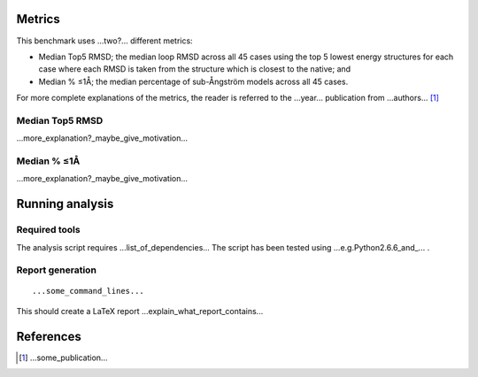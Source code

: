 ====================================
Metrics
====================================

This benchmark uses ...two?... different metrics:

- Median Top5 RMSD; the median loop RMSD across all 45 cases using the top 5 lowest energy structures for each case where each RMSD is taken from the structure which is closest to the native; and
- Median % ≤1Å; the median percentage of sub-Ångström models across all 45 cases.

For more complete explanations of the metrics, the reader is referred to the ...year... publication from ...authors... [1]_

~~~~~~~~~~~~~~~~~~~~~~~~~~~~~~~
Median Top5 RMSD
~~~~~~~~~~~~~~~~~~~~~~~~~~~~~~~

...more_explanation?_maybe_give_motivation...

~~~~~~~~~~~~~~~~~~~~~~~~~~~~~~~~~~~~~~~~~~~~~~~~~~~~~~~~~~~
Median % ≤1Å
~~~~~~~~~~~~~~~~~~~~~~~~~~~~~~~~~~~~~~~~~~~~~~~~~~~~~~~~~~~

...more_explanation?_maybe_give_motivation...


================
Running analysis
================

~~~~~~~~~~~~~~
Required tools
~~~~~~~~~~~~~~

The analysis script requires ...list_of_dependencies...
The script has been tested using ...e.g.Python2.6.6_and_... .

~~~~~~~~~~~~~~~~~
Report generation
~~~~~~~~~~~~~~~~~

::

  ...some_command_lines...

This should create a LaTeX report ...explain_what_report_contains...

==========
References
==========

.. [1] ...some_publication...
